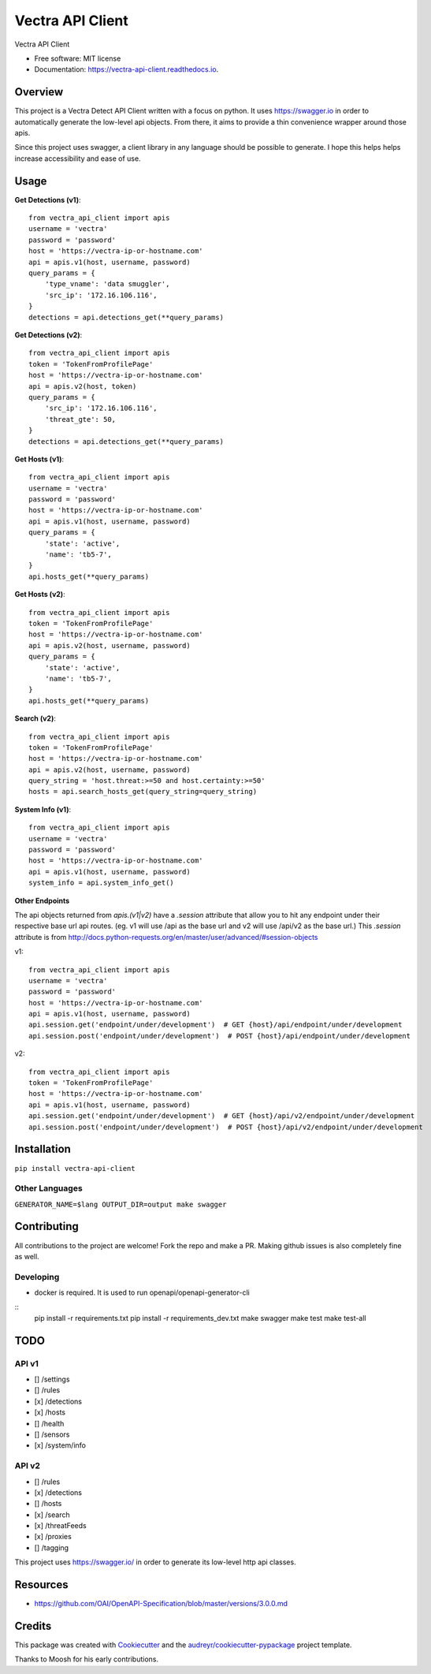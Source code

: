=================
Vectra API Client
=================


.. image:: https://img.shields.io/pypi/v/vectra-api-client.svg
        :target: https://pypi.python.org/pypi/vectra-api-client

.. image:: https://img.shields.io/travis/vicyap/vectra-api-client.svg
        :target: https://travis-ci.org/vicyap/vectra-api-client

.. image:: https://readthedocs.org/projects/vectra-api-client/badge/?version=latest
        :target: https://vectra-api-client.readthedocs.io/en/latest/?badge=latest
        :alt: Documentation Status




Vectra API Client


* Free software: MIT license
* Documentation: https://vectra-api-client.readthedocs.io.


Overview
--------

This project is a Vectra Detect API Client written with a focus on python. It uses
https://swagger.io in order to automatically generate the low-level api objects. From
there, it aims to provide a thin convenience wrapper around those apis.

Since this project uses swagger, a client library in any language should be possible to
generate. I hope this helps helps increase accessibility and ease of use.


Usage
-----

**Get Detections (v1)**::

    from vectra_api_client import apis
    username = 'vectra'
    password = 'password'
    host = 'https://vectra-ip-or-hostname.com'
    api = apis.v1(host, username, password)
    query_params = {
        'type_vname': 'data smuggler',
        'src_ip': '172.16.106.116',
    }
    detections = api.detections_get(**query_params)

**Get Detections (v2)**::

    from vectra_api_client import apis
    token = 'TokenFromProfilePage'
    host = 'https://vectra-ip-or-hostname.com'
    api = apis.v2(host, token)
    query_params = {
        'src_ip': '172.16.106.116',
        'threat_gte': 50,
    }
    detections = api.detections_get(**query_params)

**Get Hosts (v1)**::

    from vectra_api_client import apis
    username = 'vectra'
    password = 'password'
    host = 'https://vectra-ip-or-hostname.com'
    api = apis.v1(host, username, password)
    query_params = {
        'state': 'active',
        'name': 'tb5-7',
    }
    api.hosts_get(**query_params)

**Get Hosts (v2)**::

    from vectra_api_client import apis
    token = 'TokenFromProfilePage'
    host = 'https://vectra-ip-or-hostname.com'
    api = apis.v2(host, username, password)
    query_params = {
        'state': 'active',
        'name': 'tb5-7',
    }
    api.hosts_get(**query_params)

**Search (v2)**::

    from vectra_api_client import apis
    token = 'TokenFromProfilePage'
    host = 'https://vectra-ip-or-hostname.com'
    api = apis.v2(host, username, password)
    query_string = 'host.threat:>=50 and host.certainty:>=50'
    hosts = api.search_hosts_get(query_string=query_string)

**System Info (v1)**::

    from vectra_api_client import apis
    username = 'vectra'
    password = 'password'
    host = 'https://vectra-ip-or-hostname.com'
    api = apis.v1(host, username, password)
    system_info = api.system_info_get()

**Other Endpoints**

The api objects returned from `apis.(v1|v2)` have a `.session` attribute
that allow you to hit any endpoint under their respective base url api routes.
(eg. v1 will use /api as the base url and v2 will use /api/v2 as the base url.)
This `.session` attribute is from http://docs.python-requests.org/en/master/user/advanced/#session-objects

v1::

    from vectra_api_client import apis
    username = 'vectra'
    password = 'password'
    host = 'https://vectra-ip-or-hostname.com'
    api = apis.v1(host, username, password)
    api.session.get('endpoint/under/development')  # GET {host}/api/endpoint/under/development
    api.session.post('endpoint/under/development')  # POST {host}/api/endpoint/under/development


v2::
    
    from vectra_api_client import apis
    token = 'TokenFromProfilePage'
    host = 'https://vectra-ip-or-hostname.com'
    api = apis.v1(host, username, password)
    api.session.get('endpoint/under/development')  # GET {host}/api/v2/endpoint/under/development
    api.session.post('endpoint/under/development')  # POST {host}/api/v2/endpoint/under/development
    

Installation
------------

``pip install vectra-api-client``

Other Languages
~~~~~~~~~~~~~~~

``GENERATOR_NAME=$lang OUTPUT_DIR=output make swagger``


Contributing
------------

All contributions to the project are welcome! Fork the repo and make a PR.
Making github issues is also completely fine as well.

Developing
~~~~~~~~~~

* docker is required. It is used to run openapi/openapi-generator-cli

::
    pip install -r requirements.txt
    pip install -r requirements_dev.txt
    make swagger
    make test
    make test-all
    

TODO
----

API v1
~~~~~~

* [] /settings
* [] /rules
* [x] /detections
* [x] /hosts
* [] /health
* [] /sensors
* [x] /system/info


API v2
~~~~~~

* [] /rules
* [x] /detections
* [] /hosts
* [x] /search
* [x] /threatFeeds
* [x] /proxies
* [] /tagging


This project uses https://swagger.io/ in order to generate its low-level http api classes.

Resources
---------

* https://github.com/OAI/OpenAPI-Specification/blob/master/versions/3.0.0.md

Credits
-------

This package was created with Cookiecutter_ and the `audreyr/cookiecutter-pypackage`_ project template.

.. _Cookiecutter: https://github.com/audreyr/cookiecutter
.. _`audreyr/cookiecutter-pypackage`: https://github.com/audreyr/cookiecutter-pypackage

Thanks to Moosh for his early contributions.
